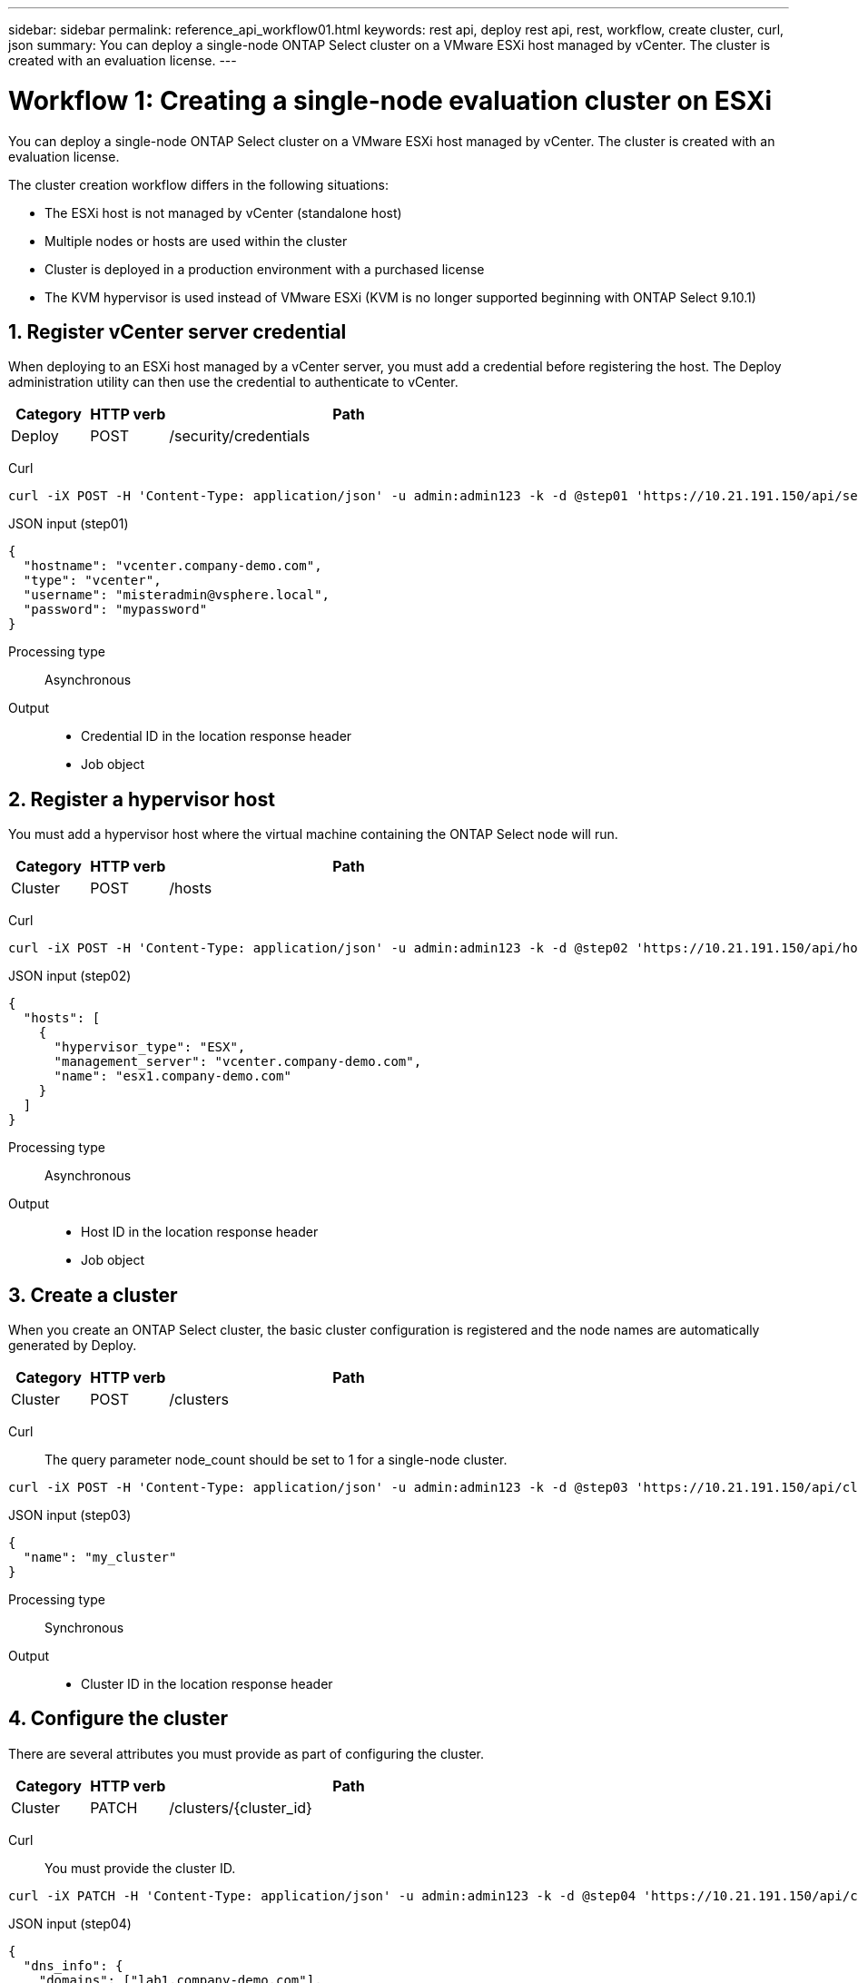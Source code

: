 ---
sidebar: sidebar
permalink: reference_api_workflow01.html
keywords: rest api, deploy rest api, rest, workflow, create cluster, curl, json
summary: You can deploy a single-node ONTAP Select cluster on a VMware ESXi host managed by vCenter. The cluster is created with an evaluation license.
---

= Workflow 1: Creating a single-node evaluation cluster on ESXi
:hardbreaks:
:nofooter:
:icons: font
:linkattrs:
:imagesdir: ./media/

[.lead]
You can deploy a single-node ONTAP Select cluster on a VMware ESXi host managed by vCenter. The cluster is created with an evaluation license.

The cluster creation workflow differs in the following situations:

* The ESXi host is not managed by vCenter (standalone host)
* Multiple nodes or hosts are used within the cluster
* Cluster is deployed in a production environment with a purchased license
* The KVM hypervisor is used instead of VMware ESXi (KVM is no longer supported beginning with ONTAP Select 9.10.1)

== 1. Register vCenter server credential

When deploying to an ESXi host managed by a vCenter server, you must add a credential before registering the host. The Deploy administration utility can then use the credential to authenticate to vCenter.

[cols="15,15,70"*,options="header"]
|===
|Category
|HTTP verb
|Path

|Deploy
|POST
|/security/credentials
|===

Curl::
[source,curl]
curl -iX POST -H 'Content-Type: application/json' -u admin:admin123 -k -d @step01 'https://10.21.191.150/api/security/credentials'

JSON input (step01)::
[source,json]
{
  "hostname": "vcenter.company-demo.com",
  "type": "vcenter",
  "username": "misteradmin@vsphere.local",
  "password": "mypassword"
}

Processing type::
Asynchronous

Output::
* Credential ID in the location response header
* Job object

== 2. Register a hypervisor host
You must add a hypervisor host where the virtual machine containing the ONTAP Select node will run.

[cols="15,15,70"*,options="header"]
|===
|Category
|HTTP verb
|Path

|Cluster
|POST
|/hosts
|===

Curl::
[source,curl]
curl -iX POST -H 'Content-Type: application/json' -u admin:admin123 -k -d @step02 'https://10.21.191.150/api/hosts'

JSON input (step02)::
[source,json]
{
  "hosts": [
    {
      "hypervisor_type": "ESX",
      "management_server": "vcenter.company-demo.com",
      "name": "esx1.company-demo.com"
    }
  ]
}

Processing type::
Asynchronous

Output::

* Host ID in the location response header
* Job object

== 3. Create a cluster

When you create an ONTAP Select cluster, the basic cluster configuration is registered and the node names are automatically generated by Deploy.

[cols="15,15,70"*,options="header"]
|===
|Category
|HTTP verb
|Path

|Cluster
|POST
|/clusters
|===

Curl::
The query parameter node_count should be set to 1 for a single-node cluster.
[source,curl]
curl -iX POST -H 'Content-Type: application/json' -u admin:admin123 -k -d @step03 'https://10.21.191.150/api/clusters? node_count=1'

JSON input (step03)::
[source,json]
{
  "name": "my_cluster"
}

Processing type::
Synchronous

Output::

* Cluster ID in the location response header

== 4. Configure the cluster

There are several attributes you must provide as part of configuring the cluster.

[cols="15,15,70"*,options="header"]
|===
|Category
|HTTP verb
|Path

|Cluster
|PATCH
|/clusters/{cluster_id}
|===

Curl::
You must provide the cluster ID.
[source,curl]
curl -iX PATCH -H 'Content-Type: application/json' -u admin:admin123 -k -d @step04 'https://10.21.191.150/api/clusters/CLUSTERID'

JSON input (step04)::
[source,json]
{
  "dns_info": {
    "domains": ["lab1.company-demo.com"],
    "dns_ips": ["10.206.80.135", "10.206.80.136"]
    },
    "ontap_image_version": "9.5",
    "gateway": "10.206.80.1",
    "ip": "10.206.80.115",
    "netmask": "255.255.255.192",
    "ntp_servers": {"10.206.80.183"}
}

Processing type::
Synchronous

Output::
None

== 5. Retrieve the node name

The Deploy administration utility automatically generates the node identifiers and names when a cluster is created. Before you can configure a node, you must retrieve the assigned ID.

[cols="15,15,70"*,options="header"]
|===
|Category
|HTTP verb
|Path

|Cluster
|GET
|/clusters/{cluster_id}/nodes
|===

Curl::
You must provide the cluster ID.
[source,curl]
curl -iX GET -u admin:admin123 -k 'https://10.21.191.150/api/clusters/CLUSTERID/nodes?fields=id,name'

Processing type::
Synchronous

Output::
* Array records each describing a single node with the unique ID and name

== 6. Configure the nodes

You must provide the basic configuration for the node, which is the first of three API calls used to configure a node.

[cols="15,15,70"*,options="header"]
|===
|Category
|HTTP verb
|Path

|Cluster
|PATH
|/clusters/{cluster_id}/nodes/{node_id}
|===

Curl::
You must provide the cluster ID and node ID.
[source,curl]
curl -iX PATCH -H 'Content-Type: application/json' -u admin:admin123 -k -d @step06 'https://10.21.191.150/api/clusters/CLUSTERID/nodes/NODEID'

JSON input (step06)::
You must provide the host ID where the ONTAP Select node will run.
[source,json]
{
  "host": {
    "id": "HOSTID"
    },
  "instance_type": "small",
  "ip": "10.206.80.101",
  "passthrough_disks": false
}

Processing type::
Synchronous

Output::
None

== 7. Retrieve the node networks

You must identify the data and management networks used by the node in the single-node cluster. The internal network is not used with a single-node cluster.

[cols="15,15,70"*,options="header"]
|===
|Category
|HTTP verb
|Path

|Cluster
|GET
|/clusters/{cluster_id}/nodes/{node_id}/networks
|===

Curl::
You must provide the cluster ID and node ID.
[source,curl]
curl -iX GET -u admin:admin123 -k 'https://10.21.191.150/api/ clusters/CLUSTERID/nodes/NODEID/networks?fields=id,purpose'

Processing type::
Synchronous

Output::
* Array of two records each describing a single network for the node, including the unique ID and purpose

== 8. Configure the node networking

You must configure the data and management networks. The internal network is not used with a single-node cluster.

NOTE: Issue the following API call two times, once for each network.

[cols="15,15,70"*,options="header"]
|===
|Category
|HTTP verb
|Path

|Cluster
|PATCH
|/clusters/{cluster_id}/nodes/{node_id}/networks/{network_id}
|===

Curl::
You must provide the cluster ID, node ID, and network ID.
[source,curl]
curl -iX PATCH -H 'Content-Type: application/json' -u admin:admin123 -k -d @step08 'https://10.21.191.150/api/clusters/ CLUSTERID/nodes/NODEID/networks/NETWORKID'

JSON input (step08)::
You need to provide the name of the network.
[source,json]
{
  "name": "sDOT_Network"
}

Processing type::
Synchronous

Output::
None

== 9. Configure the node storage pool

The final step in configuring a node is to attach a storage pool. You can determine the available storage pools through the vSphere web client, or optionally through the Deploy REST API.

[cols="15,15,70"*,options="header"]
|===
|Category
|HTTP verb
|Path

|Cluster
|PATCH
|/clusters/{cluster_id}/nodes/{node_id}/networks/{network_id}
|===

Curl::
You must provide the cluster ID, node ID, and network ID.
[source,curl]
curl -iX PATCH -H 'Content-Type: application/json' -u admin:admin123 -k -d @step09 'https://10.21.191.150/api/clusters/ CLUSTERID/nodes/NODEID'

JSON input (step09)::
The pool capacity is 2 TB.
[source,json]
{
  "pool_array": [
    {
      "name": "sDOT-01",
      "capacity": 2147483648000
    }
  ]
}

Processing type::
Synchronous

Output::
None

== 10. Deploy the cluster

After the cluster and node have been configured, you can deploy the cluster.

[cols="15,15,70"*,options="header"]
|===
|Category
|HTTP verb
|Path

|Cluster
|POST
|/clusters/{cluster_id}/deploy
|===

Curl::
You must provide the cluster ID.
[source,curl]
curl -iX POST -H 'Content-Type: application/json' -u admin:admin123 -k -d @step10 'https://10.21.191.150/api/clusters/CLUSTERID/deploy'

JSON input (step10)::
You must provide the password for the ONTAP administrator account.
[source,json]
{
  "ontap_credentials": {
    "password": "mypassword"
  }
}

Processing type::
Asynchronous

Output::
* Job object
